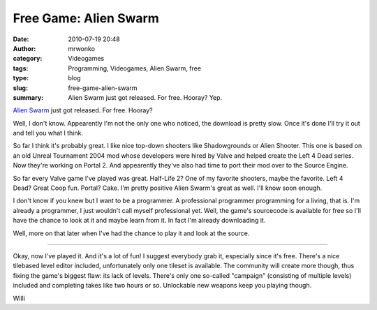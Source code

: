 Free Game: Alien Swarm
######################
:date: 2010-07-19 20:48
:author: mrwonko
:category: Videogames
:tags: Programming, Videogames, Alien Swarm, free
:type: blog
:slug: free-game-alien-swarm
:summary: Alien Swarm just got released. For free. Hooray? Yep.

`Alien Swarm <http://store.steampowered.com/app/630/>`__ just got
released. For free. Hooray?

Well, I don't know. Appearently I'm not the only one who noticed, the
download is pretty slow. Once it's done I'll try it out and tell you
what I think.

So far I think it's probably great. I like nice top-down shooters like
Shadowgrounds or Alien Shooter. This one is based on an old Unreal
Tournament 2004 mod whose developers were hired by Valve and helped
create the Left 4 Dead series. Now they're working on Portal 2. And
appearently they've also had time to port their mod over to the Source
Engine.

So far every Valve game I've played was great. Half-Life 2? One of my
favorite shooters, maybe the favorite. Left 4 Dead? Great Coop fun.
Portal? Cake. I'm pretty positive Alien Swarm's great as well. I'll know
soon enough.

I don't know if you knew but I want to be a programmer. A professional
programmer programming for a living, that is. I'm already a programmer,
I just wouldn't call myself professional yet. Well, the game's
sourcecode is available for free so I'll have the chance to look at it
and maybe learn from it. In fact I'm already downloading it.

Well, more on that later when I've had the chance to play it and look at
the source.

--------------

Okay, now I've played it. And it's a lot of fun! I suggest everybody
grab it, especially since it's free. There's a nice tilebased level
editor included, unfortunately only one tileset is available. The
community will create more though, thus fixing the game's biggest flaw:
its lack of levels. There's only one so-called "campaign" (consisting of
multiple levels) included and completing takes like two hours or so.
Unlockable new weapons keep you playing though.

.. raw:: html

   </p>

Willi
